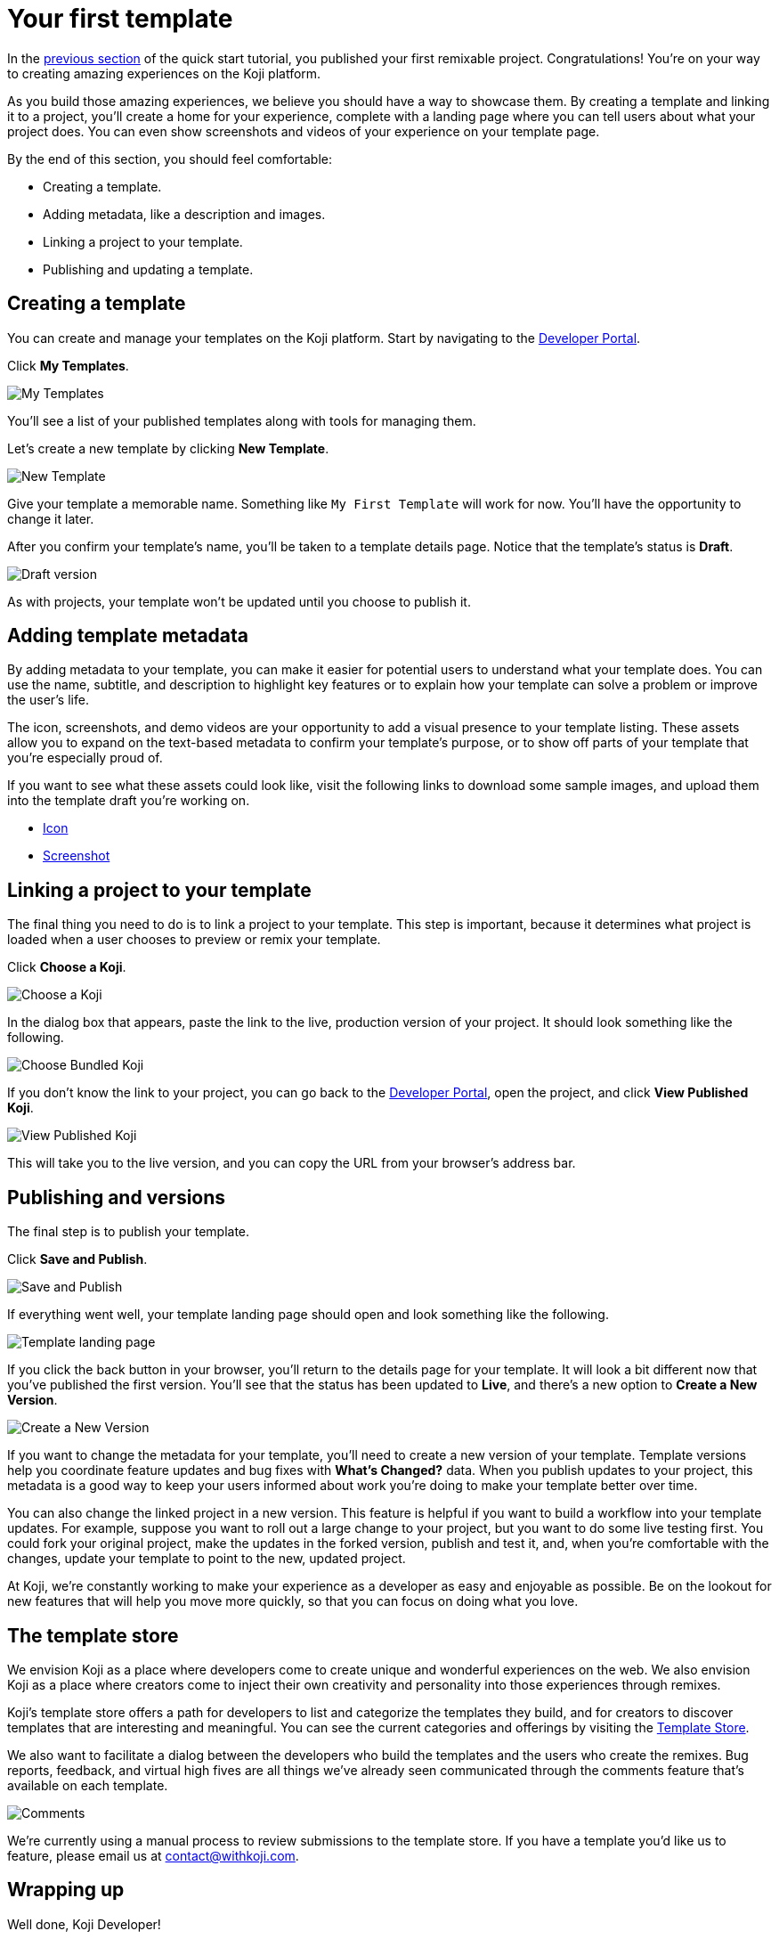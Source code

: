 = Your first template
:page-slug: your-first-template
:page-description: Creating a template and linking it to a project
:figure-caption!:

In the <<remixable-project#, previous section>> of the quick start tutorial, you published your first remixable project.
Congratulations!
You’re on your way to creating amazing experiences on the Koji platform.

As you build those amazing experiences, we believe you should have a way to showcase them.
By creating a template and linking it to a project, you’ll
// tag::description[]
create a home for your experience, complete with a landing page where you can tell users about what your project does.
// end::description[]
You can even show screenshots and videos of your experience on your template page.

By the end of this section, you should feel comfortable:

* Creating a template.
* Adding metadata, like a description and images.
* Linking a project to your template.
* Publishing and updating a template.

== Creating a template

You can create and manage your templates on the Koji platform.
Start by navigating to the https://withkoji.com/developer[Developer Portal].

Click *My Templates*.

image::YFT_01_my-templates.png[My Templates]

You’ll see a list of your published templates along with tools for managing them.

Let’s create a new template by clicking *New Template*.

image::YFT_01_new-template.png[New Template]

Give your template a memorable name.
Something like `My First Template` will work for now.
You’ll have the opportunity to change it later.

After you confirm your template’s name, you’ll be taken to a template details page.
Notice that the template’s status is *Draft*.

image::YFT_01_draft-version.png[Draft version]

As with projects, your template won’t be updated until you choose to publish it.

== Adding template metadata

By adding metadata to your template, you can make it easier for potential users to understand what your template does.
You can use the name, subtitle, and description to highlight key features or to explain how your template can solve a problem or improve the user's life.

The icon, screenshots, and demo videos are your opportunity to add a visual presence to your template listing.
These assets allow you to expand on the text-based metadata to confirm your template’s purpose, or to show off parts of your template that you’re especially proud of.

If you want to see what these assets could look like, visit the following links to download some sample images, and upload them into the template draft you’re working on.

* https://freeicons.io/winning-icons-set/podium-icon-22604[Icon]
* https://images.koji-cdn.com/9a1dbf27-e1f7-40c6-943e-374e57aa7582/s7v6i-gettingStartedShot.png[Screenshot]

== Linking a project to your template

The final thing you need to do is to link a project to your template.
This step is important, because it determines what project is loaded when a user chooses to preview or remix your template.

Click *Choose a Koji*.

image::YFT_03_choose-a-koji.png[Choose a Koji]

In the dialog box that appears, paste the link to the live, production version of your project.
It should look something like the following.

image::YFT_03_choose-bundled-koji.png[Choose Bundled Koji]

If you don't know the link to your project, you can go back to the https://withkoji.com/developer[Developer Portal], open the project, and click *View Published Koji*.

image::YFT_03_view-published-koji.png[View Published Koji]

This will take you to the live version, and you can copy the URL from your browser’s address bar.

== Publishing and versions

The final step is to publish your template.

Click *Save and Publish*.

image::YFT_04_save-and-publish.png[Save and Publish]

If everything went well, your template landing page should open and look something like the following.

image::YFT_04_landing-page.png[Template landing page]

If you click the back button in your browser, you’ll return to the details page for your template.
It will look a bit different now that you’ve published the first version.
You’ll see that the status has been updated to *Live*, and there’s a new option to *Create a New Version*.

image::YFT_04_create-new-version.png[Create a New Version]

If you want to change the metadata for your template, you’ll need to create a new version of your template.
Template versions help you coordinate feature updates and bug fixes with *What’s Changed?* data.
When you publish updates to your project, this metadata is a good way to keep your users informed about work you’re doing to make your template better over time.

You can also change the linked project in a new version.
This feature is helpful if you want to build a workflow into your template updates.
For example, suppose you want to roll out a large change to your project, but you want to do some live testing first.
You could fork your original project, make the updates in the forked version, publish and test it, and, when you're comfortable with the changes, update your template to point to the new, updated project.

At Koji, we’re constantly working to make your experience as a developer as easy and enjoyable as possible. Be on the lookout for new features that will help you move more quickly, so that you can focus on doing what you love.

== The template store

We envision Koji as a place where developers come to create unique and wonderful experiences on the web.
We also envision Koji as a place where creators come to inject their own creativity and personality into those experiences through remixes.

Koji’s template store offers a path for developers to list and categorize the templates they build, and for creators to discover templates that are interesting and meaningful.
You can see the current categories and offerings by visiting the https://withkoji.com/create[Template Store].

We also want to facilitate a dialog between the developers who build the templates and the users who create the remixes.
Bug reports, feedback, and virtual high fives are all things we’ve already seen communicated through the comments feature that’s available on each template.

image::YFT_05_comments.png[Comments]

We’re currently using a manual process to review submissions to the template store.
If you have a template you’d like us to feature, please email us at contact@withkoji.com.

== Wrapping up

Well done, Koji Developer!

You now have tools and knowledge to start building your own templates.
Your mind may already be spinning with ideas.
If not, that’s okay!
You can always check out the template store for inspiration.
And don’t forget, you can fork any of the templates in the store to use as a starting point, or just as a way to learn how other developers are using the platform to create their own templates and experiences.

If you haven’t already done so, please make sure to join https://discord.com/invite/9egkTWf4ec[Koji’s Discord server].
The Koji team hangs out there all the time, and you’ll have a chance to meet other developers, ask questions, share ideas, and get feedback about the things you’re working on.

If you have any questions or feedback about this tutorial, please reach out to @diddy on Koji’s Discord server.

Welcome to Koji!
